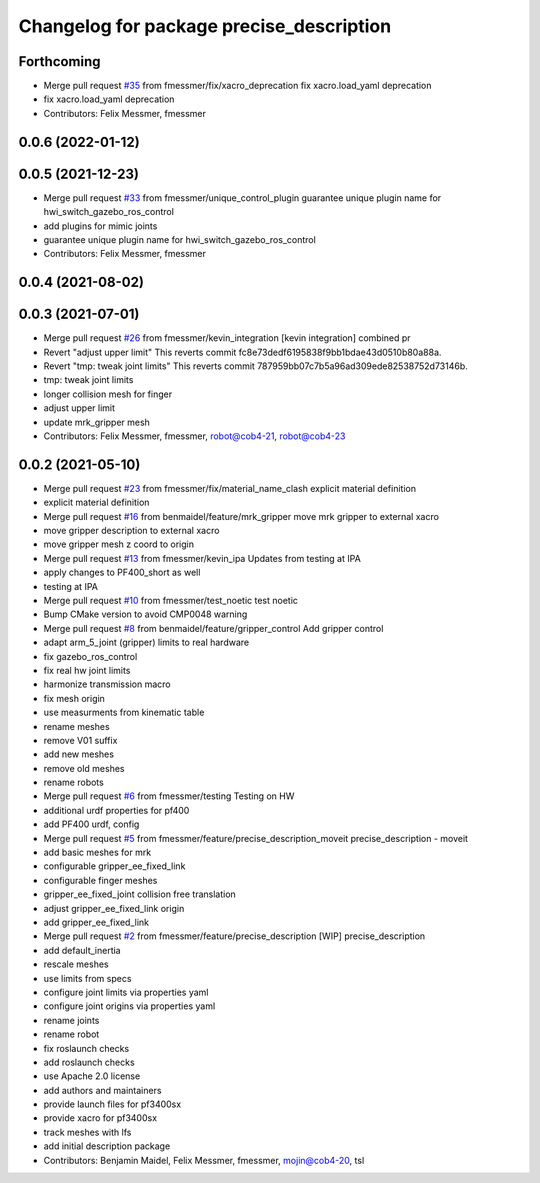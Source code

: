 ^^^^^^^^^^^^^^^^^^^^^^^^^^^^^^^^^^^^^^^^^
Changelog for package precise_description
^^^^^^^^^^^^^^^^^^^^^^^^^^^^^^^^^^^^^^^^^

Forthcoming
-----------
* Merge pull request `#35 <https://github.com/mojin-robotics/precise_ros/issues/35>`_ from fmessmer/fix/xacro_deprecation
  fix xacro.load_yaml deprecation
* fix xacro.load_yaml deprecation
* Contributors: Felix Messmer, fmessmer

0.0.6 (2022-01-12)
------------------

0.0.5 (2021-12-23)
------------------
* Merge pull request `#33 <https://github.com/mojin-robotics/precise_ros/issues/33>`_ from fmessmer/unique_control_plugin
  guarantee unique plugin name for hwi_switch_gazebo_ros_control
* add plugins for mimic joints
* guarantee unique plugin name for hwi_switch_gazebo_ros_control
* Contributors: Felix Messmer, fmessmer

0.0.4 (2021-08-02)
------------------

0.0.3 (2021-07-01)
------------------
* Merge pull request `#26 <https://github.com/mojin-robotics/precise_ros/issues/26>`_ from fmessmer/kevin_integration
  [kevin integration] combined pr
* Revert "adjust upper limit"
  This reverts commit fc8e73dedf6195838f9bb1bdae43d0510b80a88a.
* Revert "tmp: tweak joint limits"
  This reverts commit 787959bb07c7b5a96ad309ede82538752d73146b.
* tmp: tweak joint limits
* longer collision mesh for finger
* adjust upper limit
* update mrk_gripper mesh
* Contributors: Felix Messmer, fmessmer, robot@cob4-21, robot@cob4-23

0.0.2 (2021-05-10)
------------------
* Merge pull request `#23 <https://github.com/mojin-robotics/precise_ros/issues/23>`_ from fmessmer/fix/material_name_clash
  explicit material definition
* explicit material definition
* Merge pull request `#16 <https://github.com/mojin-robotics/precise_ros/issues/16>`_ from benmaidel/feature/mrk_gripper
  move mrk gripper to external xacro
* move gripper description to external xacro
* move gripper mesh z coord to origin
* Merge pull request `#13 <https://github.com/mojin-robotics/precise_ros/issues/13>`_ from fmessmer/kevin_ipa
  Updates from testing at IPA
* apply changes to PF400_short as well
* testing at IPA
* Merge pull request `#10 <https://github.com/mojin-robotics/precise_ros/issues/10>`_ from fmessmer/test_noetic
  test noetic
* Bump CMake version to avoid CMP0048 warning
* Merge pull request `#8 <https://github.com/mojin-robotics/precise_ros/issues/8>`_ from benmaidel/feature/gripper_control
  Add gripper control
* adapt arm_5_joint (gripper) limits to real hardware
* fix gazebo_ros_control
* fix real hw joint limits
* harmonize transmission macro
* fix mesh origin
* use measurments from kinematic table
* rename meshes
* remove V01 suffix
* add new meshes
* remove old meshes
* rename robots
* Merge pull request `#6 <https://github.com/mojin-robotics/precise_ros/issues/6>`_ from fmessmer/testing
  Testing on HW
* additional urdf properties for pf400
* add PF400 urdf, config
* Merge pull request `#5 <https://github.com/mojin-robotics/precise_ros/issues/5>`_ from fmessmer/feature/precise_description_moveit
  precise_description - moveit
* add basic meshes for mrk
* configurable gripper_ee_fixed_link
* configurable finger meshes
* gripper_ee_fixed_joint collision free translation
* adjust gripper_ee_fixed_link origin
* add gripper_ee_fixed_link
* Merge pull request `#2 <https://github.com/mojin-robotics/precise_ros/issues/2>`_ from fmessmer/feature/precise_description
  [WIP] precise_description
* add default_inertia
* rescale meshes
* use limits from specs
* configure joint limits via properties yaml
* configure joint origins via properties yaml
* rename joints
* rename robot
* fix roslaunch checks
* add roslaunch checks
* use Apache 2.0 license
* add authors and maintainers
* provide launch files for pf3400sx
* provide xacro for pf3400sx
* track meshes with lfs
* add initial description package
* Contributors: Benjamin Maidel, Felix Messmer, fmessmer, mojin@cob4-20, tsl
